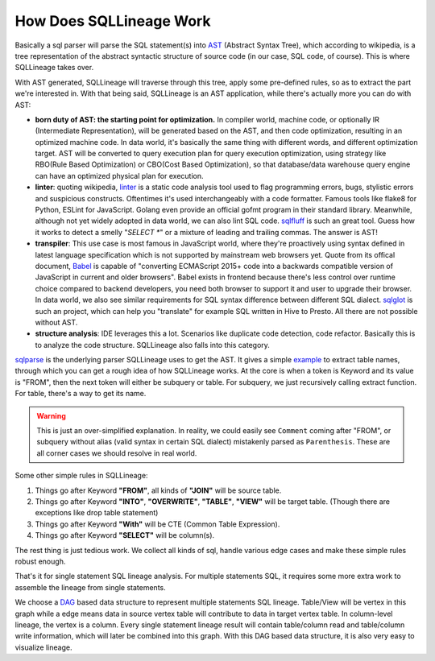 ************************
How Does SQLLineage Work
************************

Basically a sql parser will parse the SQL statement(s) into `AST`_ (Abstract Syntax Tree), which according to wikipedia,
is a tree representation of the abstract syntactic structure of source code (in our case, SQL code, of course). This is
where SQLLineage takes over.

With AST generated, SQLLineage will traverse through this tree, apply some pre-defined rules, so as to extract the part
we're interested in. With that being said, SQLLineage is an AST application, while there's actually more you can do with
AST:

- **born duty of AST: the starting point for optimization.** In compiler world, machine code,
  or optionally IR (Intermediate Representation), will be generated based on the AST, and then code optimization,
  resulting in an optimized machine code. In data world, it's basically the same thing with different words,
  and different optimization target. AST will be converted to query execution plan for query execution optimization,
  using strategy like RBO(Rule Based Optimization) or CBO(Cost Based Optimization), so that database/data warehouse
  query engine can have an optimized physical plan for execution.

- **linter**: quoting wikipedia, `linter`_ is a static code analysis tool used to flag programming errors, bugs,
  stylistic errors and suspicious constructs. Oftentimes it's used interchangeably with a code formatter. Famous tools
  like flake8 for Python, ESLint for JavaScript. Golang even provide an official gofmt program in their standard library.
  Meanwhile, although not yet widely adopted in data world, we can also lint SQL code. `sqlfluff`_ is such an great tool.
  Guess how it works to detect a smelly "`SELECT *`" or a mixture of leading and trailing commas. The answer is AST!

- **transpiler**: This use case is most famous in JavaScript world, where they're proactively using syntax defined in
  latest language specification which is not supported by mainstream web browsers yet. Quote from its offical document,
  `Babel`_ is capable of "converting ECMAScript 2015+ code into a backwards compatible version of JavaScript in current
  and older browsers". Babel exists in frontend because there's less control over runtime choice compared to backend
  developers, you need both browser to support it and user to upgrade their browser. In data world, we also see similar
  requirements for SQL syntax difference between different SQL dialect. `sqlglot`_ is such an project, which can help
  you "translate" for example SQL written in Hive to Presto. All there are not possible without AST.

- **structure analysis**: IDE leverages this a lot. Scenarios like duplicate code detection, code refactor. Basically
  this is to analyze the code structure. SQLLineage also falls into this category.

`sqlparse`_ is the underlying parser SQLLineage uses to get the AST. It gives a simple `example`_ to extract table names,
through which you can get a rough idea of how SQLLineage works. At the core is when a token is Keyword and its value is
"FROM", then the next token will either be subquery or table. For subquery, we just recursively calling extract function.
For table, there's a way to get its name.

.. warning::
    This is just an over-simplified explanation. In reality, we could easily see ``Comment`` coming after "FROM", or
    subquery without alias (valid syntax in certain SQL dialect) mistakenly parsed as ``Parenthesis``. These are all
    corner cases we should resolve in real world.

Some other simple rules in SQLLineage:

1. Things go after Keyword **"FROM"**, all kinds of **"JOIN"** will be source table.

2. Things go after Keyword **"INTO"**, **"OVERWRITE"**, **"TABLE"**, **"VIEW"** will be target table. (Though there are
   exceptions like drop table statement)

3. Things go after Keyword **"With"** will be CTE (Common Table Expression).

4. Things go after Keyword **"SELECT"** will be column(s).

The rest thing is just tedious work. We collect all kinds of sql, handle various edge cases and make these simple rules
robust enough.

That's it for single statement SQL lineage analysis. For multiple statements SQL, it requires some more extra work to
assemble the lineage from single statements.

We choose a `DAG`_ based data structure to represent multiple statements SQL lineage. Table/View will be vertex in this
graph while a edge means data in source vertex table will contribute to data in target vertex table. In column-level
lineage, the vertex is a column. Every single statement lineage result will contain table/column read and table/column
write information, which will later be combined into this graph. With this DAG based data structure, it is also very
easy to visualize lineage.

.. _AST: https://en.wikipedia.org/wiki/Abstract_syntax_tree
.. _linter: https://en.wikipedia.org/wiki/Lint_(software)
.. _sqlfluff: https://github.com/sqlfluff/sqlfluff
.. _Babel: https://babeljs.io/
.. _sqlglot: https://github.com/tobymao/sqlglot
.. _sqlparse: https://github.com/andialbrecht/sqlparse
.. _example: https://github.com/andialbrecht/sqlparse/blob/master/examples/extract_table_names.py
.. _DAG: https://en.wikipedia.org/wiki/Directed_acyclic_graph
